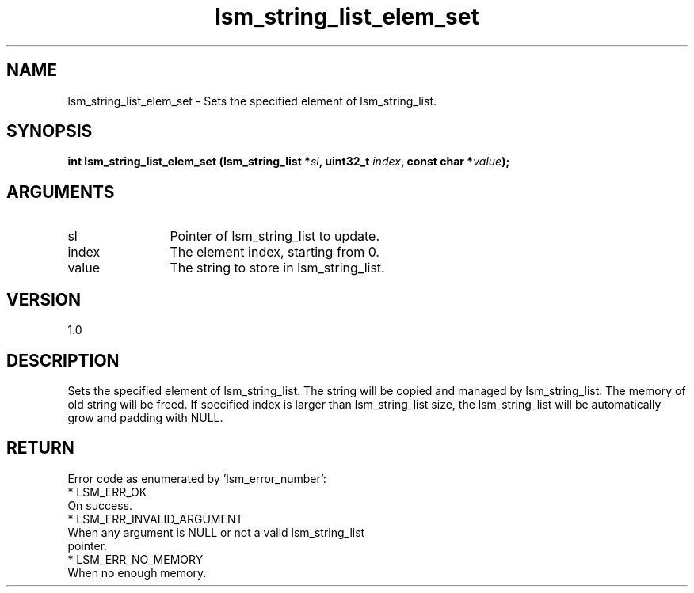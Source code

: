 .TH "lsm_string_list_elem_set" 3 "lsm_string_list_elem_set" "May 2018" "Libstoragemgmt C API Manual" 
.SH NAME
lsm_string_list_elem_set \- Sets the specified element of lsm_string_list.
.SH SYNOPSIS
.B "int" lsm_string_list_elem_set
.BI "(lsm_string_list *" sl ","
.BI "uint32_t " index ","
.BI "const char *" value ");"
.SH ARGUMENTS
.IP "sl" 12
Pointer of lsm_string_list to update.
.IP "index" 12
The element index, starting from 0.
.IP "value" 12
The string to store in lsm_string_list.
.SH "VERSION"
1.0
.SH "DESCRIPTION"
Sets the specified element of lsm_string_list.
The string will be copied and managed by lsm_string_list.
The memory of old string will be freed.
If specified index is larger than lsm_string_list size, the
lsm_string_list will be automatically grow and padding with NULL.
.SH "RETURN"
Error code as enumerated by 'lsm_error_number':
    * LSM_ERR_OK
        On success.
    * LSM_ERR_INVALID_ARGUMENT
        When any argument is NULL or not a valid lsm_string_list
        pointer.
    * LSM_ERR_NO_MEMORY
        When no enough memory.
